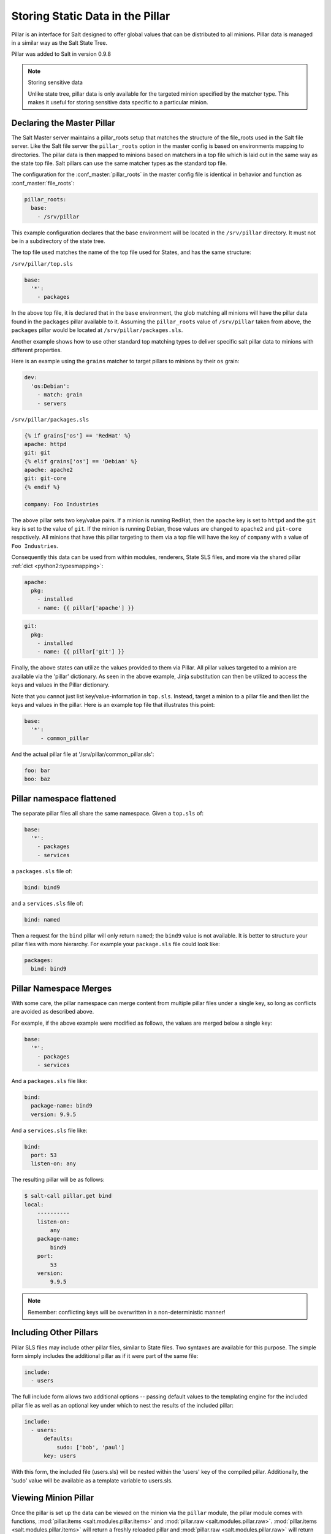 .. _pillar:

=================================
Storing Static Data in the Pillar
=================================

Pillar is an interface for Salt designed to offer global values that can be
distributed to all minions. Pillar data is managed in a similar way as
the Salt State Tree.

Pillar was added to Salt in version 0.9.8

.. note:: Storing sensitive data

    Unlike state tree, pillar data is only available for the targeted
    minion specified by the matcher type.  This makes it useful for
    storing sensitive data specific to a particular minion.


Declaring the Master Pillar
===========================

The Salt Master server maintains a pillar_roots setup that matches the
structure of the file_roots used in the Salt file server. Like the
Salt file server the ``pillar_roots`` option in the master config is based
on environments mapping to directories. The pillar data is then mapped to
minions based on matchers in a top file which is laid out in the same way
as the state top file. Salt pillars can use the same matcher types as the
standard top file.

The configuration for the :conf_master:`pillar_roots` in the master config file
is identical in behavior and function as :conf_master:`file_roots`:

.. code-block:: yaml

    pillar_roots:
      base:
        - /srv/pillar

This example configuration declares that the base environment will be located
in the ``/srv/pillar`` directory. It must not be in a subdirectory of the
state tree.

The top file used matches the name of the top file used for States,
and has the same structure:

``/srv/pillar/top.sls``

.. code-block:: yaml

    base:
      '*':
        - packages

In the above top file, it is declared that in the ``base`` environment, the
glob matching all minions will have the pillar data found in the ``packages``
pillar available to it. Assuming the ``pillar_roots`` value of ``/srv/pillar``
taken from above, the ``packages`` pillar would be located at
``/srv/pillar/packages.sls``.

Another example shows how to use other standard top matching types
to deliver specific salt pillar data to minions with different properties.

Here is an example using the ``grains`` matcher to target pillars to minions
by their ``os`` grain:

.. code-block:: yaml

    dev:
      'os:Debian':
        - match: grain
        - servers

``/srv/pillar/packages.sls``

.. code-block:: yaml

    {% if grains['os'] == 'RedHat' %}
    apache: httpd
    git: git
    {% elif grains['os'] == 'Debian' %}
    apache: apache2
    git: git-core
    {% endif %}

    company: Foo Industries

The above pillar sets two key/value pairs. If a minion is running RedHat, then
the ``apache`` key is set to ``httpd`` and the ``git`` key is set to the value
of ``git``. If the minion is running Debian, those values are changed to
``apache2`` and ``git-core`` respctively. All minions that have this pillar
targeting to them via a top file will have the key of ``company`` with a value
of ``Foo Industries``.

Consequently this data can be used from within modules, renderers, State SLS
files, and more via the shared pillar :ref:`dict <python2:typesmapping>`:

.. code-block:: yaml

    apache:
      pkg:
        - installed
        - name: {{ pillar['apache'] }}

.. code-block:: yaml

    git:
      pkg:
        - installed
        - name: {{ pillar['git'] }}

Finally, the above states can utilize the values provided to them via Pillar.
All pillar values targeted to a minion are available via the 'pillar'
dictionary. As seen in the above example, Jinja substitution can then be
utilized to access the keys and values in the Pillar dictionary.

Note that you cannot just list key/value-information in ``top.sls``. Instead,
target a minion to a pillar file and then list the keys and values in the
pillar. Here is an example top file that illustrates this point:

.. code-block:: yaml

    base:
      '*':
         - common_pillar

And the actual pillar file at '/srv/pillar/common_pillar.sls':

.. code-block:: yaml

    foo: bar
    boo: baz

Pillar namespace flattened
==========================

The separate pillar files all share the same namespace. Given a ``top.sls`` of:

.. code-block:: yaml

    base:
      '*':
        - packages
        - services

a ``packages.sls`` file of:

.. code-block:: yaml

    bind: bind9

and a ``services.sls`` file of:

.. code-block:: yaml

    bind: named

Then a request for the ``bind`` pillar will only return ``named``; the
``bind9`` value is not available. It is better to structure your pillar files
with more hierarchy. For example your ``package.sls`` file could look like:

.. code-block:: yaml

    packages:
      bind: bind9

Pillar Namespace Merges
=======================

With some care, the pillar namespace can merge content from multiple pillar
files under a single key, so long as conflicts are avoided as described above.

For example, if the above example were modified as follows, the values are
merged below a single key:

.. code-block:: yaml

    base:
      '*':
        - packages
        - services

And a ``packages.sls`` file like:

.. code-block:: yaml

    bind:
      package-name: bind9
      version: 9.9.5

And a ``services.sls`` file like:

.. code-block:: yaml

    bind:
      port: 53
      listen-on: any

The resulting pillar will be as follows:

.. code-block:: bash

    $ salt-call pillar.get bind
    local:
        ----------
        listen-on:
            any
        package-name:
            bind9
        port:
            53
        version:
            9.9.5

.. note::
       Remember: conflicting keys will be overwritten in a non-deterministic manner!

Including Other Pillars
=======================

.. versionadded:: 0.16.0

Pillar SLS files may include other pillar files, similar to State files. Two
syntaxes are available for this purpose. The simple form simply includes the
additional pillar as if it were part of the same file:

.. code-block:: yaml

    include:
      - users

The full include form allows two additional options -- passing default values
to the templating engine for the included pillar file as well as an optional
key under which to nest the results of the included pillar:

.. code-block:: yaml

    include:
      - users:
          defaults:
              sudo: ['bob', 'paul']
          key: users

With this form, the included file (users.sls) will be nested within the 'users'
key of the compiled pillar. Additionally, the 'sudo' value will be available
as a template variable to users.sls.


Viewing Minion Pillar
=====================

Once the pillar is set up the data can be viewed on the minion via the
``pillar`` module, the pillar module comes with functions,
:mod:`pillar.items <salt.modules.pillar.items>` and :mod:`pillar.raw
<salt.modules.pillar.raw>`.  :mod:`pillar.items <salt.modules.pillar.items>`
will return a freshly reloaded pillar and :mod:`pillar.raw
<salt.modules.pillar.raw>` will return the current pillar without a refresh:

.. code-block:: bash

    salt '*' pillar.items

.. note::
    Prior to version 0.16.2, this function is named ``pillar.data``. This
    function name is still supported for backwards compatibility.


Pillar "get" Function
=====================

.. versionadded:: 0.14.0

The :mod:`pillar.get <salt.modules.pillar.get>` function works much in the same
way as the ``get`` method in a python dict, but with an enhancement: nested
dict components can be extracted using a `:` delimiter.

If a structure like this is in pillar:

.. code-block:: yaml

    foo:
      bar:
        baz: qux

Extracting it from the raw pillar in an sls formula or file template is done
this way:

.. code-block:: jinja

    {{ pillar['foo']['bar']['baz'] }}

Now, with the new :mod:`pillar.get <salt.modules.pillar.get>` function the data
can be safely gathered and a default can be set, allowing the template to fall
back if the value is not available:

.. code-block:: jinja

    {{ salt['pillar.get']('foo:bar:baz', 'qux') }}

This makes handling nested structures much easier.

.. note:: ``pillar.get()`` vs ``salt['pillar.get']()``

    It should be noted that within templating, the ``pillar`` variable is just
    a dictionary.  This means that calling ``pillar.get()`` inside of a
    template will just use the default dictionary ``.get()`` function which
    does not include the extra ``:`` delimiter functionality.  It must be
    called using the above syntax (``salt['pillar.get']('foo:bar:baz',
    'qux')``) to get the salt function, instead of the default dictionary
    behavior.


Refreshing Pillar Data
======================

When pillar data is changed on the master the minions need to refresh the data
locally. This is done with the ``saltutil.refresh_pillar`` function.

.. code-block:: bash

    salt '*' saltutil.refresh_pillar

This function triggers the minion to asynchronously refresh the pillar and will
always return ``None``.

.. _targeting-pillar:

Targeting with Pillar
=====================

Pillar data can be used when targeting minions. This allows for ultimate
control and flexibility when targeting minions.

.. code-block:: bash

    salt -I 'somekey:specialvalue' test.ping

Like with :doc:`Grains <../targeting/grains>`, it is possible to use globbing
as well as match nested values in Pillar, by adding colons for each level that
is being traversed. The below example would match minions with a pillar named
``foo``, which is a dict containing a key ``bar``, with a value beginning with
``baz``:

.. code-block:: bash

    salt -I 'foo:bar:baz*' test.ping


Set Pillar Data at the Command Line
===================================

Pillar data can be set at the command line like the following example:

.. code-block:: bash

    salt '*' state.highstate pillar='{"cheese": "spam"}'

This will create a dict with a key of 'cheese' and a value of 'spam'. A list
can be created like this:

.. code-block:: bash

    salt '*' state.highstate pillar='["cheese", "milk", "bread"]'


Master Config In Pillar
=======================

For convenience the data stored in the master configuration file is made
available in all minion's pillars. This makes global configuration of services
and systems very easy but may not be desired if sensitive data is stored in the
master configuration.

To disable the master config from being added to the pillar set ``pillar_opts``
to ``False``:

.. code-block:: yaml

    pillar_opts: False
